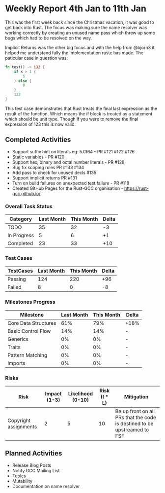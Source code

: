* Weekly Report 4th Jan to 11th Jan

This was the first week back since the Christmas vacation, it was good to
get back into Rust. The focus was making sure the name resolver was working
correctly by creating an unused name pass which threw up some bugs which had
to be resolved on the way.

Implicit Returns was the other big focus and with the help from @bjorn3 it helped
me understand fully the implementation rustc has made. The paticular case in question
was:

#+BEGIN_SRC rust
fn test() -> i32 {
    if x > 1 {
        5
    } else {
        0
    }
    123
}
#+END_SRC

This test case demonstrates that Rust treats the final last expression as the result of the function.
Which means the if block is treated as a statement which should be unit type. Though if you were to remove
the final expression of 123 this is now valid.

** Completed Activities

- Support suffix hint on literals eg: 5.0f64 - PR #121 #122 #126
- Static variables - PR #120
- Support hex, binary and octal number literals - PR #128
- Bug fix scoping rules PR #133 #134
- Add pass to check for unused decls #135
- Support implicit returns PR #131
- Turn on build failures on unexpected test failure - PR #118
- Created GitHub Pages for the Rust-GCC organisation - https://rust-gcc.github.io/

*** Overall Task Status

| Category    | Last Month | This Month | Delta |
|-------------+------------+------------+-------|
| TODO        |         35 |         32 |    -3 |
| In Progress |          5 |          6 |    +1 |
| Completed   |         23 |         33 |   +10 |

*** Test Cases

| TestCases | Last Month | This Month | Delta |
|-----------+------------+------------+-------|
| Passing   |        124 |        220 |   +96 |
| Failed    |          8 |          0 |    -8 |

*** Milestones Progress

| Milestone            | Last Month | This Month | Delta |
|----------------------+------------+------------+-------|
| Core Data Structures |        61% |        79% | +18%  |
| Basic Control Flow   |        14% |        14% | -     |
| Generics             |         0% |         0% | -     |
| Traits               |         0% |         0% | -     |
| Pattern Matching     |         0% |         0% | -     |
| Imports              |         0% |         0% | -     |

*** Risks

| Risk                  | Impact (1-3) | Likelihood (0-10) | Risk (I * L) | Mitigation                                                               |
|-----------------------+--------------+-------------------+--------------+--------------------------------------------------------------------------|
| Copyright assignments |            2 |                 5 |           10 | Be up front on all PRs that the code is destined to be upstreamed to FSF |

** Planned Activities

- Release Blog Posts
- Notify GCC Mailing List
- Tuples
- Mutability
- Documentation on name resolver
